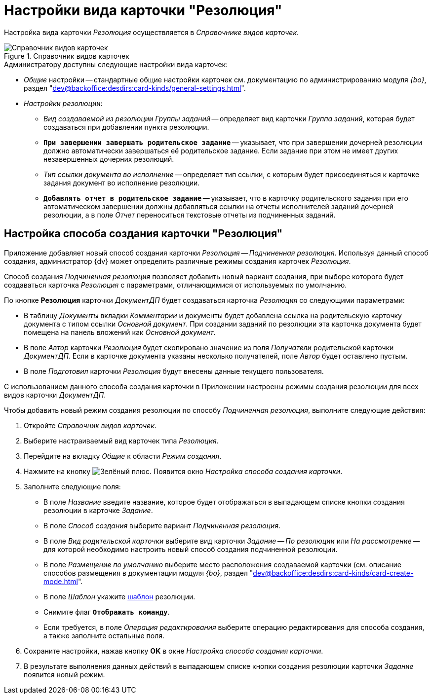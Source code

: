= Настройки вида карточки "Резолюция"

Настройка вида карточки _Резолюция_ осуществляется в _Справочнике видов карточек_.

.Справочник видов карточек
image::card-kinds-directory.png[Справочник видов карточек]

.Администратору доступны следующие настройки вида карточек:
* _Общие_ настройки -- стандартные общие настройки карточек см. документацию по администрированию модуля _{bo}_, раздел "xref:dev@backoffice:desdirs:card-kinds/general-settings.adoc[]".
* _Настройки резолюции_:
** _Вид создаваемой из резолюции Группы заданий_ -- определяет вид карточки _Группа заданий_, которая будет создаваться при добавлении пункта резолюции.
** `*При завершении завершать родительское задание*` -- указывает, что при завершении дочерней резолюции должно автоматически завершаться её родительское задание. Если задание при этом не имеет других незавершенных дочерних резолюций.
** _Тип ссылки документа во исполнение_ -- определяет тип ссылки, с которым будет присоединяться к карточке задания документ во исполнение резолюции.
** `*Добавлять отчет в родительское задание*` -- указывает, что в карточку родительского задания при его автоматическом завершении должны добавляться ссылки на отчеты исполнителей заданий дочерней резолюции, а в поле _Отчет_ переноситься текстовые отчеты из подчиненных заданий.

[#creation-modes]
== Настройка способа создания карточки "Резолюция"

Приложение добавляет новый способ создания карточки _Резолюция -- Подчиненная резолюция_. Используя данный способ создания, администратор {dv} может определить различные режимы создания карточек _Резолюция_.

Способ создания _Подчиненная резолюция_ позволяет добавить новый вариант создания, при выборе которого будет создаваться карточка _Резолюция_ с параметрами, отличающимися от используемых по умолчанию.

По кнопке *Резолюция* карточки _ДокументДП_ будет создаваться карточка _Резолюция_ со следующими параметрами:

* В таблицу _Документы_ вкладки _Комментарии_ и документы будет добавлена ссылка на родительскую карточку документа с типом ссылки _Основной документ_. При создании заданий по резолюции эта карточка документа будет помещена на панель вложений как _Основной документ_.
* В поле _Автор_ карточки _Резолюция_ будет скопировано значение из поля _Получатели_ родительской карточки _ДокументДП_. Если в карточке документа указаны несколько получателей, поле _Автор_ будет оставлено пустым.
* В поле _Подготовил_ карточки _Резолюция_ будут внесены данные текущего пользователя.

С использованием данного способа создания карточки в Приложении настроены режимы создания резолюции для всех видов карточки _ДокументДП_.

Чтобы добавить новый режим создания резолюции по способу _Подчиненная резолюция_, выполните следующие действия:

. Откройте _Справочник видов карточек_.
. Выберите настраиваемый вид карточек типа _Резолюция_.
. Перейдите на вкладку _Общие_ к области _Режим создания_.
. Нажмите на кнопку image:buttons/plus-green.png[Зелёный плюс]. Появится окно _Настройка способа создания карточки_.
. Заполните следующие поля:
+
* В поле _Название_ введите название, которое будет отображаться в выпадающем списке кнопки создания резолюции в карточке _Задание_.
* В поле _Способ создания_ выберите вариант _Подчиненная резолюция_.
* В поле _Вид родительской карточки_ выберите вид карточки _Задание -- По резолюции_ или _На рассмотрение_ -- для которой необходимо настроить новый способ создания подчиненной резолюции.
* В поле _Размещение по умолчанию_ выберите место расположения создаваемой карточки (см. описание способов размещения в документации модуля _{bo}_, раздел "xref:dev@backoffice:desdirs:card-kinds/card-create-mode.adoc[]".
* В поле _Шаблон_ укажите xref:resolution-template.adoc[шаблон] резолюции.
* Снимите флаг `*Отображать команду*`.
* Если требуется, в поле _Операция редактирования_ выберите операцию редактирования для способа создания, а также заполните остальные поля.
+
. Сохраните настройки, нажав кнопку *OK* в окне _Настройка способа создания карточки_.
. В результате выполнения данных действий в выпадающем списке кнопки создания резолюции карточки _Задание_ появится новый режим.

